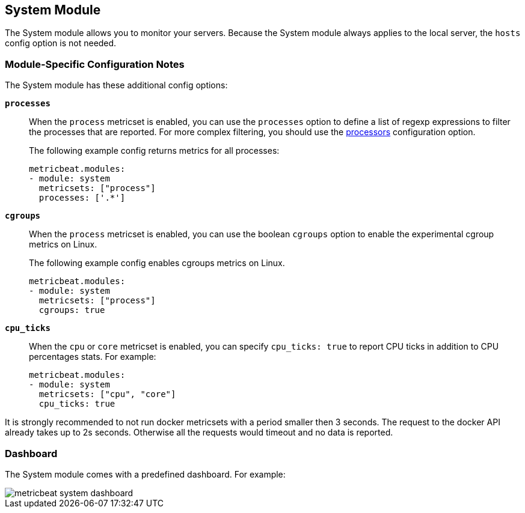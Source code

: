 == System Module

The System module allows you to monitor your servers. Because the System module always applies to the local
server, the `hosts` config option is not needed.

[float]
=== Module-Specific Configuration Notes

The System module has these additional config options:

*`processes`*:: When the `process` metricset is enabled, you can use the `processes` option to define a list of
regexp expressions to filter the processes that are reported. For more complex filtering, you should use the
<<configuration-processors, processors>> configuration option.
+
The following example config returns metrics for all processes:
+
[source,yaml]
----
metricbeat.modules:
- module: system
  metricsets: ["process"]
  processes: ['.*']
----
*`cgroups`*:: When the `process` metricset is enabled, you can use the boolean
`cgroups` option to enable the experimental cgroup metrics on Linux.
+
The following example config enables cgroups metrics on Linux.
+
[source,yaml]
----
metricbeat.modules:
- module: system
  metricsets: ["process"]
  cgroups: true
----
*`cpu_ticks`*:: When the `cpu` or `core` metricset is enabled, you can specify `cpu_ticks: true` to report CPU ticks in addition to CPU percentages stats. For example:
+
[source,yaml]
----
metricbeat.modules:
- module: system
  metricsets: ["cpu", "core"]
  cpu_ticks: true
----

It is strongly recommended to not run docker metricsets with a period smaller then 3 seconds. The request to the docker
API already takes up to 2s seconds. Otherwise all the requests would timeout and no data is reported.

[float]
=== Dashboard

The System module comes with a predefined dashboard. For example:

image::./images/metricbeat_system_dashboard.png[]
